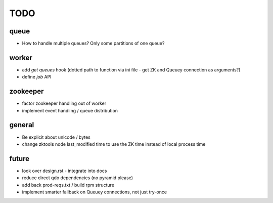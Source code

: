 TODO
====

queue
-----

- How to handle multiple queues? Only some partitions of one queue?

worker
------

- add `get queues` hook (dotted path to function via ini file - get ZK and
  Queuey connection as arguments?)
- define `job` API

zookeeper
---------

- factor zookeeper handling out of worker
- implement event handling / queue distribution

general
-------

- Be explicit about unicode / bytes
- change zktools node last_modified time to use the ZK time instead of local
  process time

future
------

- look over design.rst - integrate into docs
- reduce direct qdo dependencies (no pyramid please)
- add back prod-reqs.txt / build rpm structure
- implement smarter fallback on Queuey connections, not just try-once
